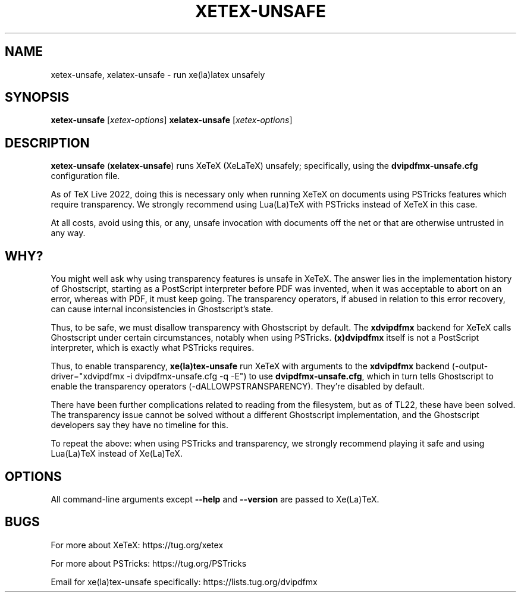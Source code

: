 .TH XETEX-UNSAFE 1 "20 November 2021"
.SH NAME
xetex-unsafe, xelatex-unsafe \- run xe(la)latex unsafely
.SH SYNOPSIS
.B xetex-unsafe
.RI [ xetex-options ]
.B xelatex-unsafe
.RI [ xetex-options ]
.SH DESCRIPTION
\fBxetex-unsafe\fP (\fBxelatex-unsafe\fP) runs XeTeX (XeLaTeX) unsafely;
specifically, using the \fBdvipdfmx-unsafe.cfg\fP configuration file.
.PP
As of TeX Live 2022, doing this is necessary only when running XeTeX on
documents using PSTricks features which require transparency. We strongly
recommend using Lua(La)TeX with PSTricks instead of XeTeX in this case.
.PP
At all costs, avoid using this, or any, unsafe invocation with documents
off the net or that are otherwise untrusted in any way.
.SH WHY?
You might well ask why using transparency features is unsafe in XeTeX.
The answer lies in the implementation history of Ghostscript, starting
as a PostScript interpreter before PDF was invented, when it was
acceptable to abort on an error, whereas with PDF, it must keep going.
The transparency operators, if abused in relation to this error
recovery, can cause internal inconsistencies in Ghostscript's state.
.PP
Thus, to be safe, we must disallow transparency with Ghostscript by
default. The \fBxdvipdfmx\fP backend for XeTeX calls Ghostscript under
certain circumstances, notably when using PSTricks.
\fB(x)dvipdfmx\fP itself is not a PostScript interpreter, which is
exactly what PSTricks requires.
.PP
Thus, to enable transparency, \fBxe(la)tex-unsafe\fP run XeTeX with
arguments to the \fBxdvipdfmx\fP backend (-output-driver="xdvipdfmx -i
dvipdfmx-unsafe.cfg -q -E") to use \fBdvipdfmx-unsafe.cfg\fP, which in
turn tells Ghostscript to enable the transparency operators
(-dALLOWPSTRANSPARENCY). They're disabled by default.
.PP
There have been further complications related to reading from the
filesystem, but as of TL22, these have been solved. The transparency
issue cannot be solved without a different Ghostscript implementation,
and the Ghostscript developers say they have no timeline for this.
.PP
To repeat the above: when using PSTricks and transparency, we strongly
recommend playing it safe and using Lua(La)TeX instead of Xe(La)TeX.
.SH OPTIONS
All command-line arguments except \fB--help\fP and \fB--version\fP are
passed to Xe(La)TeX.
.SH BUGS
For more about XeTeX: https://tug.org/xetex
.PP
For more about PSTricks: https://tug.org/PSTricks
.PP
Email for xe(la)tex-unsafe specifically: https://lists.tug.org/dvipdfmx
